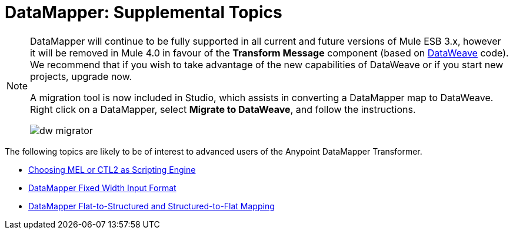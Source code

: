 = DataMapper: Supplemental Topics
:keywords: datamapper

[NOTE]
====
DataMapper will continue to be fully supported in all current and future versions of Mule ESB 3.x, however it will be removed in Mule 4.0 in favour of the *Transform Message* component (based on link:https://developer.mulesoft.com/docs/display/current/DataWeave[DataWeave] code). We recommend that if you wish to take advantage of the new capabilities of DataWeave or if you start new projects, upgrade now.

A migration tool is now included in Studio, which assists in converting a DataMapper map to DataWeave. Right click on a DataMapper, select *Migrate to DataWeave*, and follow the instructions.

image:dw_migrator_script.png[dw migrator]
====


The following topics are likely to be of interest to advanced users of the Anypoint DataMapper Transformer. 

* link:/mule-user-guide/v/3.7/choosing-mel-or-ctl2-as-scripting-engine[Choosing MEL or CTL2 as Scripting Engine]
* link:/mule-user-guide/v/3.7/datamapper-fixed-width-input-format[DataMapper Fixed Width Input Format]
* link:/mule-user-guide/v/3.7/datamapper-flat-to-structured-and-structured-to-flat-mapping[DataMapper Flat-to-Structured and Structured-to-Flat Mapping]
